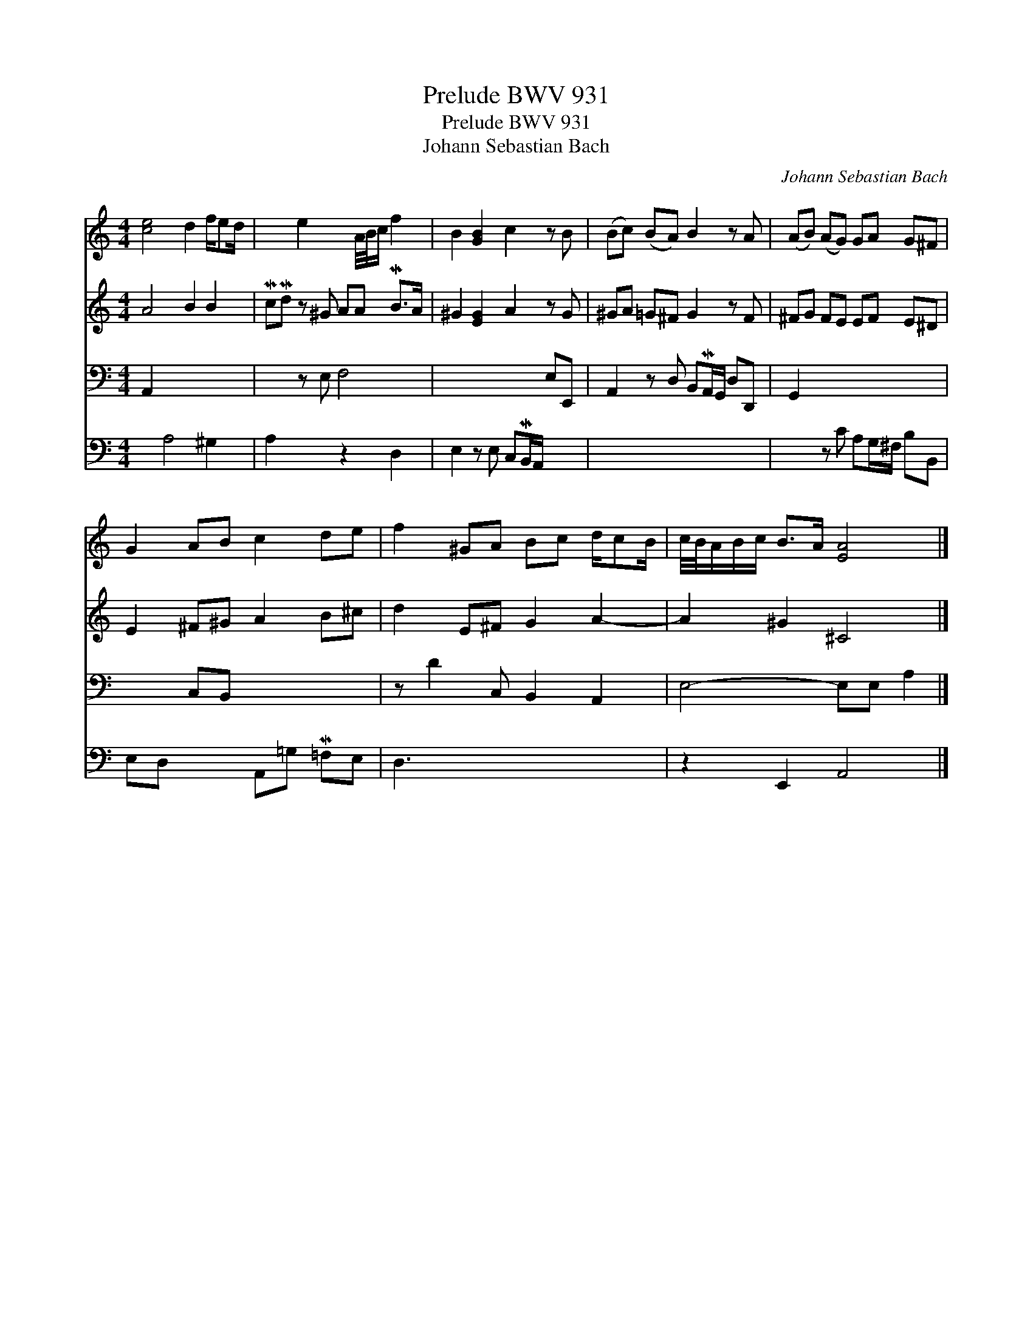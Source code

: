 X:1
T:Prelude BWV 931
T:Prelude BWV 931
T:Johann Sebastian Bach
C:Johann Sebastian Bach
%%score 1 2 3 4
L:1/8
M:4/4
K:C
V:1 treble 
V:2 treble 
V:3 bass 
V:4 bass 
V:1
 [ce]4 d2 f/ed/ | x2 e2 x A/4B/4c/ f2 | B2 [GB]2 c2 z B | (Bc) (BA) B2 z A | (AB) (AG) GA G^F | %5
 G2 AB c2 de | f2 ^GA Bc d/cB/ | c/4B/4A/B/c/ B>A [EA]4 |] %8
V:2
 A4 B2 B2 | McMd z ^G AA MB>A | ^G2 [EG]2 A2 z G | ^GA =G^F G2 z F | ^FG FE EF E^D | %5
 E2 ^F^G A2 B^c | d2 E^F G2 A2- | A2 ^G2 ^C4 |] %8
V:3
 A,,2 x2 x4 | x2 z E, F,4 | x4 x2 E,E,, | A,,2 z D, B,,MA,,/G,,/ D,D,, | G,,2 x2 x4 | x2 C,B,, x4 | %6
 z D2 C, B,,2 A,,2 | E,4- E,E, A,2 |] %8
V:4
 x2 A,4 ^G,2 | A,2 x2 z2 D,2 | E,2 z E, C,MB,,/A,,/ x2 | x8 | x2 z C A,G,/^F,/ B,B,, | %5
 E,D, x2 A,,=G, M=F,E, | D,3 x x4 | z2 E,,2 A,,4 |] %8

